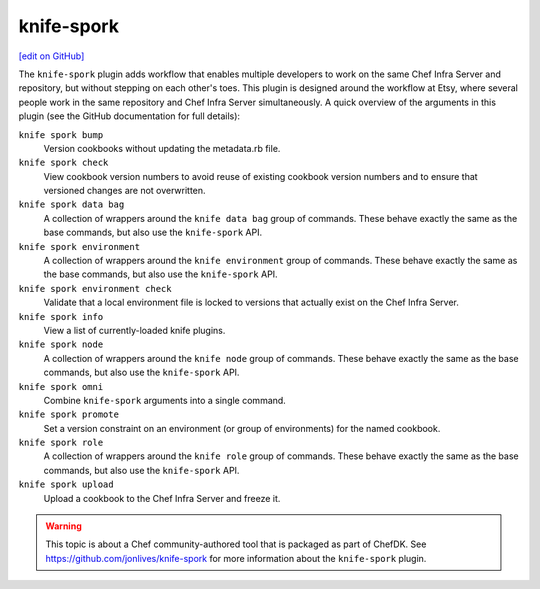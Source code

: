 =====================================================
knife-spork
=====================================================
`[edit on GitHub] <https://github.com/chef/chef-web-docs/blob/master/chef_master/source/plugin_knife_spork.rst>`__

The ``knife-spork`` plugin adds workflow that enables multiple developers to work on the same Chef Infra Server and repository, but without stepping on each other's toes. This plugin is designed around the workflow at Etsy, where several people work in the same repository and Chef Infra Server simultaneously. A quick overview of the arguments in this plugin (see the GitHub documentation for full details):

``knife spork bump``
   Version cookbooks without updating the metadata.rb file.

``knife spork check``
   View cookbook version numbers to avoid reuse of existing cookbook version numbers and to ensure that versioned changes are not overwritten.

``knife spork data bag``
   A collection of wrappers around the ``knife data bag`` group of commands. These behave exactly the same as the base commands, but also use the ``knife-spork`` API.

``knife spork environment``
   A collection of wrappers around the ``knife environment`` group of commands. These behave exactly the same as the base commands, but also use the ``knife-spork`` API.

``knife spork environment check``
   Validate that a local environment file is locked to versions that actually exist on the Chef Infra Server.

``knife spork info``
   View a list of currently-loaded knife plugins.

``knife spork node``
   A collection of wrappers around the ``knife node`` group of commands. These behave exactly the same as the base commands, but also use the ``knife-spork`` API.

``knife spork omni``
   Combine ``knife-spork`` arguments into a single command.

``knife spork promote``
   Set a version constraint on an environment (or group of environments) for the named cookbook.

``knife spork role``
   A collection of wrappers around the ``knife role`` group of commands. These behave exactly the same as the base commands, but also use the ``knife-spork`` API.

``knife spork upload``
   Upload a cookbook to the Chef Infra Server and freeze it.

.. warning:: This topic is about a Chef community-authored tool that is packaged as part of ChefDK. See https://github.com/jonlives/knife-spork for more information about the ``knife-spork`` plugin.
